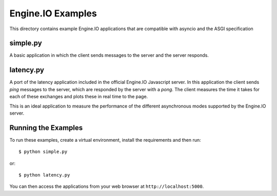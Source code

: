 Engine.IO Examples
==================

This directory contains example Engine.IO applications that are compatible
with asyncio and the ASGI specification

simple.py
---------

A basic application in which the client sends messages to the server and the
server responds.

latency.py
----------

A port of the latency application included in the official Engine.IO
Javascript server. In this application the client sends *ping* messages to
the server, which are responded by the server with a *pong*. The client
measures the time it takes for each of these exchanges and plots these in real
time to the page.

This is an ideal application to measure the performance of the different
asynchronous modes supported by the Engine.IO server.

Running the Examples
--------------------

To run these examples, create a virtual environment, install the requirements
and then run::

    $ python simple.py

or::

    $ python latency.py

You can then access the applications from your web browser at
``http://localhost:5000``.
